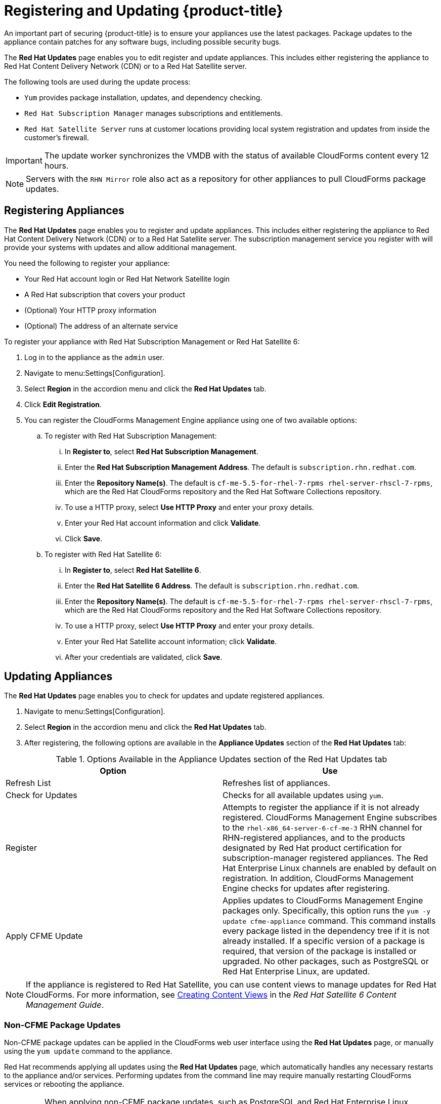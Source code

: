 [[_chap_red_hat_cloudforms_security_guide_updates]]

= Registering and Updating {product-title} 

An important part of securing {product-title}  is to ensure your appliances use the latest packages.
Package updates to the appliance contain patches for any software bugs, including possible security bugs.

The *Red Hat Updates* page enables you to edit register and update appliances.
This includes either registering the appliance to Red Hat Content Delivery Network (CDN) or to a Red Hat Satellite server.

The following tools are used during the update process:

* `Yum` provides package installation, updates, and dependency checking.
* `Red Hat Subscription Manager` manages subscriptions and entitlements.
* `Red Hat Satellite Server` runs at customer locations providing local system registration and updates from inside the customer's firewall.

[IMPORTANT]
====
The update worker synchronizes the VMDB with the status of available CloudForms content every 12 hours.
====

[NOTE]
====
Servers with the `RHN Mirror` role also act as a repository for other appliances to pull CloudForms package updates.
====

== Registering Appliances 

The *Red Hat Updates* page enables you to register and update appliances.
This includes either registering the appliance to Red Hat Content Delivery Network (CDN) or to a Red Hat Satellite server. The subscription management service you register with will provide your systems with updates and allow additional management.

You need the following to register your appliance:

* Your Red Hat account login or Red Hat Network Satellite login
* A Red Hat subscription that covers your product
* (Optional) Your HTTP proxy information
* (Optional) The address of an alternate service

To register your appliance with Red Hat Subscription Management or Red Hat Satellite 6:

. Log in to the appliance as the `admin` user.
. Navigate to menu:Settings[Configuration].
. Select *Region* in the accordion menu and click the *Red Hat Updates* tab.
. Click *Edit Registration*.
. You can register the CloudForms Management Engine appliance using one of two available options:
.. To register with Red Hat Subscription Management:
... In *Register to*, select *Red Hat Subscription Management*.
... Enter the *Red Hat Subscription Management Address*. The default is `subscription.rhn.redhat.com`.
... Enter the *Repository Name(s)*. The default is `cf-me-5.5-for-rhel-7-rpms rhel-server-rhscl-7-rpms`, which are the Red Hat CloudForms repository and the Red Hat Software Collections repository.
... To use a HTTP proxy, select *Use HTTP Proxy* and enter your proxy details.
... Enter your Red Hat account information and click *Validate*.
... Click *Save*.
.. To register with Red Hat Satellite 6:
... In *Register to*, select *Red Hat Satellite 6*.
... Enter the *Red Hat Satellite 6 Address*. The default is `subscription.rhn.redhat.com`.
... Enter the *Repository Name(s)*. The default is `cf-me-5.5-for-rhel-7-rpms rhel-server-rhscl-7-rpms`, which are the Red Hat CloudForms repository and the Red Hat Software Collections repository.
... To use a HTTP proxy, select *Use HTTP Proxy* and enter your proxy details.
... Enter your Red Hat Satellite account information; click *Validate*.
... After your credentials are validated, click *Save*.

== Updating Appliances

The *Red Hat Updates* page enables you to check for updates and update registered appliances.

. Navigate to menu:Settings[Configuration].
. Select *Region* in the accordion menu and click the *Red Hat Updates* tab.
. After registering, the following options are available in the *Appliance Updates* section of the *Red Hat Updates* tab:

.Options Available in the Appliance Updates section of the Red Hat Updates tab

[cols="1,1", frame="all", options="header"]
|====
|

              Option


|

              Use

|
             Refresh List


|
            Refreshes list of appliances.


|
             Check for Updates


|
            Checks for all available updates using `yum`.

|
              Register


|
            Attempts to register the appliance if it is not already registered. CloudForms Management Engine subscribes to the `rhel-x86_64-server-6-cf-me-3` RHN channel for RHN-registered appliances, and to the products designated by Red Hat product certification for subscription-manager registered appliances. The Red Hat Enterprise Linux channels are enabled by default on registration. In addition, CloudForms Management Engine checks for updates after registering.
|
               Apply CFME Update


|
            Applies updates to CloudForms Management Engine packages only. Specifically, this option runs the `yum -y update cfme-appliance` command. This command installs every package listed in the dependency tree if it is not already installed. If a specific version of a package is required, that version of the package is installed or upgraded. No other packages, such as PostgreSQL or Red Hat Enterprise Linux, are updated.

|====


[NOTE]
====
If the appliance is registered to Red Hat Satellite, you can use content views to manage updates for Red Hat CloudForms. For more information, see https://access.redhat.com/documentation/en/red-hat-satellite/6.2/single/content-management-guide#Creating_Content_Views[Creating Content Views] in the _Red Hat Satellite 6 Content Management Guide_.
====


=== Non-CFME Package Updates

Non-CFME package updates can be applied in the CloudForms web user interface using the *Red Hat Updates* page, or manually using the `yum update` command to the appliance.

Red Hat recommends applying all updates using the *Red Hat Updates* page, which automatically handles any necessary restarts to the appliance and/or services. Performing updates from the command line may require manually restarting CloudForms services or rebooting the appliance.

[IMPORTANT]
====
When applying non-CFME package updates, such as PostgreSQL and Red Hat Enterprise Linux updates, ensure you schedule downtime for your system. This is by design for the following reasons:

* Some of these updates may interrupt CloudForms operations.
* Updates for PostgreSQL (the server hosting the VMDB) must be done in a maintenance window as it will take down CloudForms operations.
* System updates may require a reboot of the appliance.
====

